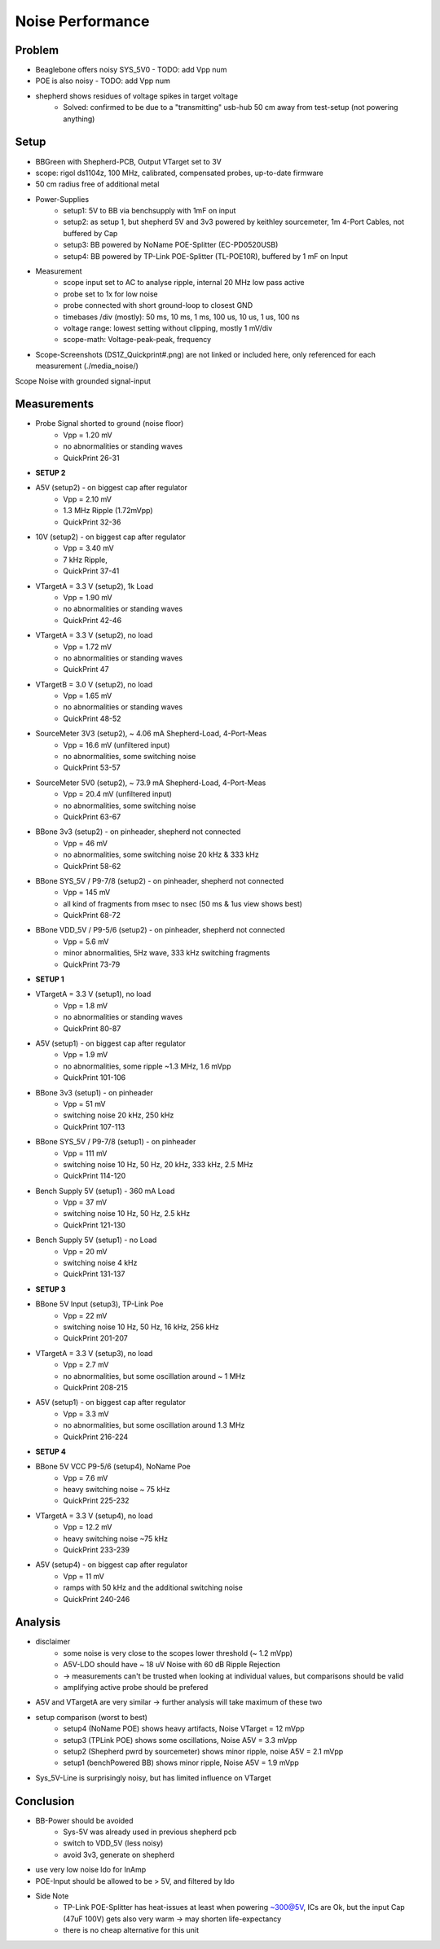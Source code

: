 Noise Performance
=================

Problem
-------
- Beaglebone offers noisy SYS_5V0 - TODO: add Vpp num
- POE is also noisy - TODO: add Vpp num
- shepherd shows residues of voltage spikes in target voltage
    - Solved: confirmed to be due to a "transmitting" usb-hub 50 cm away from test-setup (not powering anything)

Setup
-----
- BBGreen with Shepherd-PCB, Output VTarget set to 3V
- scope: rigol ds1104z, 100 MHz, calibrated, compensated probes, up-to-date firmware

- 50 cm radius free of additional metal
- Power-Supplies
    - setup1: 5V to BB via benchsupply with 1mF on input
    - setup2: as setup 1, but shepherd 5V and 3v3 powered by keithley sourcemeter, 1m 4-Port Cables, not buffered by Cap
    - setup3: BB powered by NoName POE-Splitter (EC-PD0520USB)
    - setup4: BB powered by TP-Link POE-Splitter (TL-POE10R), buffered by 1 mF on Input
- Measurement
    - scope input set to AC to analyse ripple, internal 20 MHz low pass active
    - probe set to 1x for low noise
    - probe connected with short ground-loop to closest GND
    - timebases /div (mostly): 50 ms, 10 ms, 1 ms, 100 us, 10 us, 1 us, 100 ns
    - voltage range: lowest setting without clipping, mostly 1 mV/div
    - scope-math: Voltage-peak-peak, frequency
- Scope-Screenshots (DS1Z_Quickprint#.png) are not linked or included here, only referenced for each measurement (./media_noise/)

Scope Noise with grounded signal-input

.. image:: media_noise/DS1Z_QuickPrint28.png


Measurements
------------

- Probe Signal shorted to ground (noise floor)
    - Vpp = 1.20 mV
    - no abnormalities or standing waves
    - QuickPrint 26-31
- **SETUP 2**
- A5V (setup2) - on biggest cap after regulator
    - Vpp = 2.10 mV
    - 1.3 MHz Ripple (1.72mVpp)
    - QuickPrint 32-36
- 10V (setup2) - on biggest cap after regulator
    - Vpp = 3.40 mV
    - 7 kHz Ripple,
    - QuickPrint 37-41
- VTargetA = 3.3 V (setup2), 1k Load
    - Vpp = 1.90 mV
    - no abnormalities or standing waves
    - QuickPrint 42-46
- VTargetA = 3.3 V (setup2), no load
    - Vpp = 1.72 mV
    - no abnormalities or standing waves
    - QuickPrint 47
- VTargetB = 3.0 V (setup2), no load
    - Vpp = 1.65 mV
    - no abnormalities or standing waves
    - QuickPrint 48-52
- SourceMeter 3V3 (setup2), ~ 4.06 mA Shepherd-Load, 4-Port-Meas
    - Vpp = 16.6 mV (unfiltered input)
    - no abnormalities, some switching noise
    - QuickPrint 53-57
- SourceMeter 5V0 (setup2), ~ 73.9 mA Shepherd-Load, 4-Port-Meas
    - Vpp = 20.4 mV (unfiltered input)
    - no abnormalities, some switching noise
    - QuickPrint 63-67
- BBone 3v3 (setup2) - on pinheader, shepherd not connected
    - Vpp = 46 mV
    - no abnormalities, some switching noise 20 kHz & 333 kHz
    - QuickPrint 58-62
- BBone SYS_5V / P9-7/8 (setup2) - on pinheader, shepherd not connected
    - Vpp = 145 mV
    - all kind of fragments from msec to nsec (50 ms & 1us view shows best)
    - QuickPrint 68-72
- BBone VDD_5V / P9-5/6 (setup2) - on pinheader, shepherd not connected
    - Vpp = 5.6 mV
    - minor abnormalities, 5Hz wave, 333 kHz switching fragments
    - QuickPrint 73-79
- **SETUP 1**
- VTargetA = 3.3 V (setup1), no load
    - Vpp = 1.8 mV
    - no abnormalities or standing waves
    - QuickPrint 80-87
- A5V (setup1) - on biggest cap after regulator
    - Vpp = 1.9 mV
    - no abnormalities, some ripple ~1.3 MHz, 1.6 mVpp
    - QuickPrint 101-106
- BBone 3v3 (setup1) - on pinheader
    - Vpp = 51 mV
    - switching noise 20 kHz, 250 kHz
    - QuickPrint 107-113
- BBone SYS_5V / P9-7/8 (setup1) - on pinheader
    - Vpp = 111 mV
    - switching noise 10 Hz, 50 Hz, 20 kHz, 333 kHz, 2.5 MHz
    - QuickPrint 114-120
- Bench Supply 5V (setup1) - 360 mA Load
    - Vpp = 37 mV
    - switching noise 10 Hz, 50 Hz, 2.5 kHz
    - QuickPrint 121-130
- Bench Supply 5V (setup1) - no Load
    - Vpp = 20 mV
    - switching noise 4 kHz
    - QuickPrint 131-137
- **SETUP 3**
- BBone 5V Input (setup3), TP-Link Poe
    - Vpp = 22 mV
    - switching noise 10 Hz, 50 Hz, 16 kHz, 256 kHz
    - QuickPrint 201-207
- VTargetA = 3.3 V (setup3), no load
    - Vpp = 2.7 mV
    - no abnormalities, but some oscillation around ~ 1 MHz
    - QuickPrint 208-215
- A5V (setup1) - on biggest cap after regulator
    - Vpp = 3.3 mV
    - no abnormalities, but some oscillation around 1.3 MHz
    - QuickPrint 216-224
- **SETUP 4**
- BBone 5V VCC P9-5/6 (setup4), NoName Poe
    - Vpp = 7.6 mV
    - heavy switching noise ~ 75 kHz
    - QuickPrint 225-232
- VTargetA = 3.3 V (setup4), no load
    - Vpp = 12.2 mV
    - heavy switching noise ~75 kHz
    - QuickPrint 233-239
- A5V (setup4) - on biggest cap after regulator
    - Vpp = 11 mV
    - ramps with 50 kHz and the additional switching noise
    - QuickPrint 240-246


Analysis
--------
- disclaimer
    - some noise is very close to the scopes lower threshold (~ 1.2 mVpp)
    - A5V-LDO should have ~ 18 uV Noise with 60 dB Ripple Rejection
    - -> measurements can't be trusted when looking at individual values, but comparisons should be valid
    - amplifying active probe should be prefered
- A5V and VTargetA are very similar -> further analysis will take maximum of these two
- setup comparison (worst to best)
    - setup4 (NoName POE) shows heavy artifacts, Noise VTarget = 12 mVpp
    - setup3 (TPLink POE) shows some oscillations, Noise A5V = 3.3 mVpp
    - setup2 (Shepherd pwrd by sourcemeter) shows minor ripple, noise A5V = 2.1 mVpp
    - setup1 (benchPowered BB) shows minor ripple, Noise A5V = 1.9 mVpp
- Sys_5V-Line is surprisingly noisy, but has limited influence on VTarget


Conclusion
----------
- BB-Power should be avoided
    - Sys-5V was already used in previous shepherd pcb
    - switch to VDD_5V (less noisy)
    - avoid 3v3, generate on shepherd
- use very low noise ldo for InAmp
- POE-Input should be allowed to be > 5V, and filtered by ldo
- Side Note
    - TP-Link POE-Splitter has heat-issues at least when powering ~300@5V, ICs are Ok, but the input Cap (47uF 100V) gets also very warm -> may shorten life-expectancy
    - there is no cheap alternative for this unit
